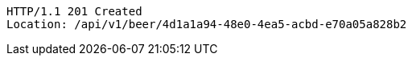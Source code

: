 [source,http,options="nowrap"]
----
HTTP/1.1 201 Created
Location: /api/v1/beer/4d1a1a94-48e0-4ea5-acbd-e70a05a828b2

----